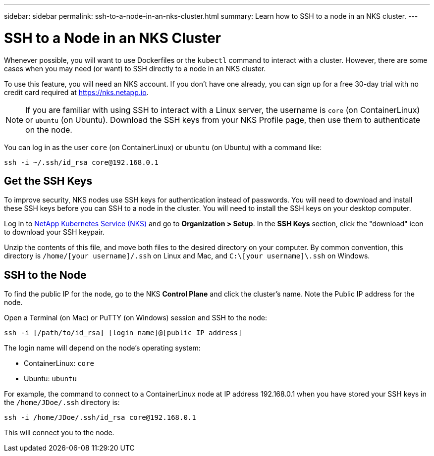 ---
sidebar: sidebar
permalink: ssh-to-a-node-in-an-nks-cluster.html
summary: Learn how to SSH to a node in an NKS cluster.
---

= SSH to a Node in an NKS Cluster

Whenever possible, you will want to use Dockerfiles or the `kubectl` command to interact with a cluster. However, there are some cases when you may need (or want) to SSH directly to a node in an NKS cluster.

To use this feature, you will need an NKS account. If you don't have one already, you can sign up for a free 30-day trial with no credit card required at https://nks.netapp.io.

NOTE: If you are familiar with using SSH to interact with a Linux server, the username is `core` (on ContainerLinux) or `ubuntu` (on Ubuntu). Download the SSH keys from your NKS Profile page, then use them to authenticate on the node.

You can log in as the user `core` (on ContainerLinux) or `ubuntu` (on Ubuntu) with a command like:

```
ssh -i ~/.ssh/id_rsa core@192.168.0.1
```

== Get the SSH Keys

To improve security, NKS nodes use SSH keys for authentication instead of passwords. You will need to download and install these SSH keys before you can SSH to a node in the cluster. You will need to install the SSH keys on your desktop computer.

Log in to https://nks.netapp.io[NetApp Kubernetes Service (NKS)] and go to **Organization > Setup**. In the **SSH Keys** section, click the "download" icon to download your SSH keypair.

Unzip the contents of this file, and move both files to the desired directory on your computer. By common convention, this directory is `/home/[your username]/.ssh` on Linux and Mac, and `C:\[your username]\.ssh` on Windows.

== SSH to the Node

To find the public IP for the node, go to the NKS **Control Plane** and click the cluster's name. Note the Public IP address for the node.

Open a Terminal (on Mac) or PuTTY (on Windows) session and SSH to the node:

```
ssh -i [/path/to/id_rsa] [login name]@[public IP address]
```

The login name will depend on the node’s operating system:

* ContainerLinux: `core`
* Ubuntu: `ubuntu`

For example, the command to connect to a ContainerLinux node at IP address 192.168.0.1 when you have stored your SSH keys in the `/home/JDoe/.ssh` directory is:

```
ssh -i /home/JDoe/.ssh/id_rsa core@192.168.0.1
```

This will connect you to the node.
